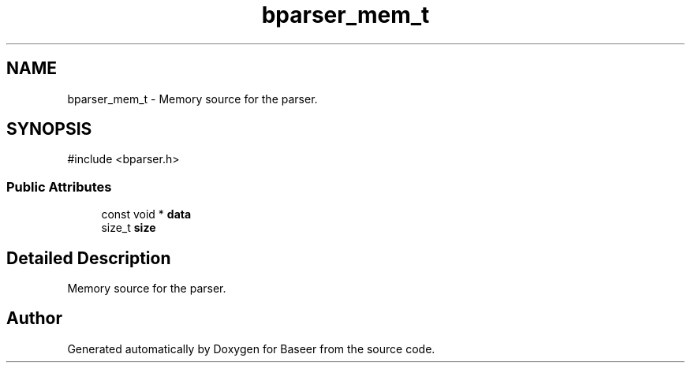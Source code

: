 .TH "bparser_mem_t" 3 "Version 0.1.0" "Baseer" \" -*- nroff -*-
.ad l
.nh
.SH NAME
bparser_mem_t \- Memory source for the parser\&.  

.SH SYNOPSIS
.br
.PP
.PP
\fR#include <bparser\&.h>\fP
.SS "Public Attributes"

.in +1c
.ti -1c
.RI "const void * \fBdata\fP"
.br
.ti -1c
.RI "size_t \fBsize\fP"
.br
.in -1c
.SH "Detailed Description"
.PP 
Memory source for the parser\&. 

.SH "Author"
.PP 
Generated automatically by Doxygen for Baseer from the source code\&.
